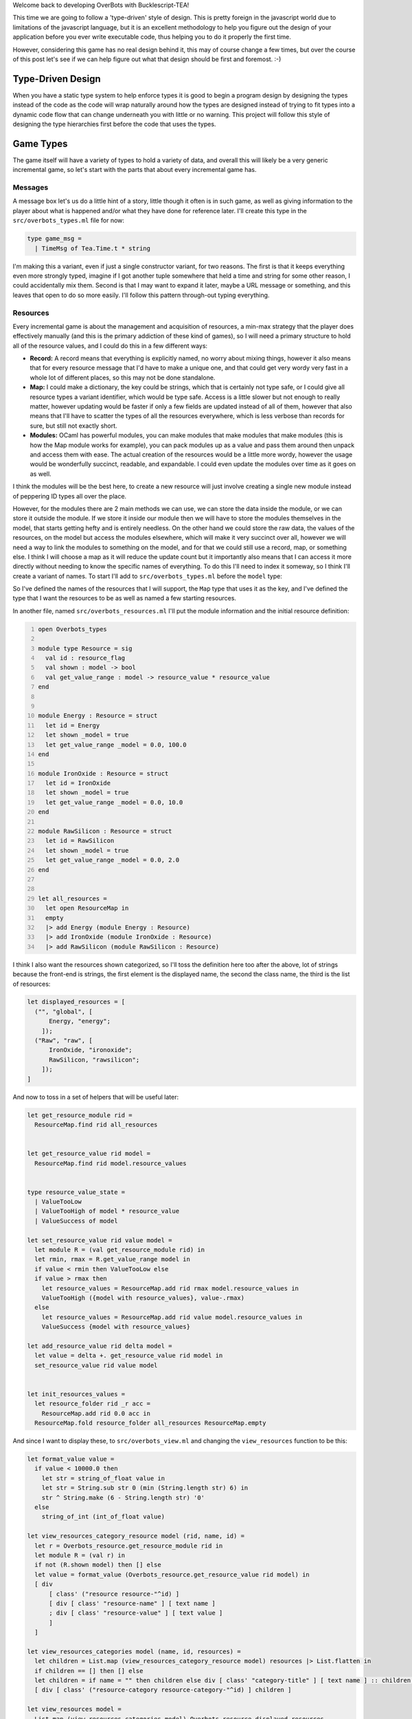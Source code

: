 .. title: Bucklescript-Tea Game OverBots Pt.3 - Game Types
.. slug: bucklescript-tea-game-overbots-pt3-game-types
.. date: 2017-05-16 07:08:02 UTC-06:00
.. tags: bucklescript, bucklescript-tea, overbots
.. category: Programming
.. link:
.. description: Bucklescript-TEA tutorial game OverBots Pt.3 - Game Types
.. type: code
.. author: OvermindDL1

Welcome back to developing OverBots with Bucklescript-TEA!

This time we are going to follow a 'type-driven' style of design.  This is pretty foreign in the javascript world due to limitations of the javascript language, but it is an excellent methodology to help you figure out the design of your application before you ever write executable code, thus helping you to do it properly the first time.

.. TEASER_END

However, considering this game has no real design behind it, this may of course change a few times, but over the course of this post let's see if we can help figure out what that design should be first and foremost.  :-)

==================
Type-Driven Design
==================

When you have a static type system to help enforce types it is good to begin a program design by designing the types instead of the code as the code will wrap naturally around how the types are designed instead of trying to fit types into a dynamic code flow that can change underneath you with little or no warning.  This project will follow this style of designing the type hierarchies first before the code that uses the types.

.. Commenting this out as it makes no real sense, wrote it over too many sessions...
.. The way most programs are designed, especially in javascript, is either a top-down or bottom-up approach, usually people start with just an open canvas of a page and they start writing javascript to fill it in, what this means is that the overall 'model' of the application changes wildly over the course of it's life, and indeed even the individual variables often change from one revision to the next, not just in their value but also in their types, and this makes tracking down bugs significantly harder.  Languages like Typescript_, which adds a layer of typing on normal javascript, help catch these classes of bugs, however it does not really help people to design by types as you are still just decorating variables with types instead of designing the types *First*.  There are quite a variety of posts and pages and information about Type-Driven design by searching, so I highly suggest to feel free to do so if this is new to you as I will only talk about it cursorily, but in essence it is to design an application by figuring out the data first, then writing code to manipulate that data; you never really want, say, a bare integer around, everything needs a typed name somehow, prevents you from mixing concerns that should not be mixed, preventing entire other classes of common bugs.

==========
Game Types
==========

The game itself will have a variety of types to hold a variety of data, and overall this will likely be a very generic incremental game, so let's start with the parts that about every incremental game has.

Messages
--------

A message box let's us do a little hint of a story, little though it often is in such game, as well as giving information to the player about what is happened and/or what they have done for reference later.  I'll create this type in the ``src/overbots_types.ml`` file for now:

.. code:: ocaml

  type game_msg =
    | TimeMsg of Tea.Time.t * string

I'm making this a variant, even if just a single constructor variant, for two reasons.  The first is that it keeps everything even more strongly typed, imagine if I got another tuple somewhere that held a time and string for some other reason, I could accidentally mix them.  Second is that I may want to expand it later, maybe a URL message or something, and this leaves that open to do so more easily.  I'll follow this pattern through-out typing everything.

Resources
---------

Every incremental game is about the management and acquisition of resources, a min-max strategy that the player does effectively manually (and this is the primary addiction of these kind of games), so I will need a primary structure to hold all of the resource values, and I could do this in a few different ways:

* **Record:** A record means that everything is explicitly named, no worry about mixing things, however it also means that for every resource message that I'd have to make a unique one, and that could get very wordy very fast in a whole lot of different places, so this may not be done standalone.
* **Map:** I could make a dictionary, the key could be strings, which that is certainly not type safe, or I could give all resource types a variant identifier, which would be type safe.  Access is a little slower but not enough to really matter, however updating would be faster if only a few fields are updated instead of all of them, however that also means that I'll have to scatter the types of all the resources everywhere, which is less verbose than records for sure, but still not exactly short.
* **Modules:** OCaml has powerful modules, you can make modules that make modules that make modules (this is how the Map module works for example), you can pack modules up as a value and pass them around then unpack and access them with ease.  The actual creation of the resources would be a little more wordy, however the usage would be wonderfully succinct, readable, and expandable.  I could even update the modules over time as it goes on as well.

I think the modules will be the best here, to create a new resource will just involve creating a single new module instead of peppering ID types all over the place.

However, for the modules there are 2 main methods we can use, we can store the data inside the module, or we can store it outside the module.  If we store it inside our module then we will have to store the modules themselves in the model, that starts getting hefty and is entirely needless.  On the other hand we could store the raw data, the values of the resources, on the model but access the modules elsewhere, which will make it very succinct over all, however we will need a way to link the modules to something on the model, and for that we could still use a record, map, or something else.  I think I will choose a map as it will reduce the update count but it importantly also means that I can access it more directly without needing to know the specific names of everything.  To do this I'll need to index it someway, so I think I'll create a variant of names.  To start I'll add to ``src/overbots_types.ml`` before the ``model`` type:

.. code::ocaml

  type resource_flag =
  | Energy
  | IronOxide
  | RawSilicon
  module ResourceMap = Map.Make(struct type t = resource_flag let compare = compare end)
  type resource_value = float
  type resource_values = resource_value ResourceMap.t

So I've defined the names of the resources that I will support, the ``Map`` type that uses it as the key, and I've defined the type that I want the resources to be as well as named a few starting resources.

In another file, named ``src/overbots_resources.ml`` I'll put the module information and the initial resource definition:

.. code:: ocaml
  :number-lines:

  open Overbots_types

  module type Resource = sig
    val id : resource_flag
    val shown : model -> bool
    val get_value_range : model -> resource_value * resource_value
  end


  module Energy : Resource = struct
    let id = Energy
    let shown _model = true
    let get_value_range _model = 0.0, 100.0
  end

  module IronOxide : Resource = struct
    let id = IronOxide
    let shown _model = true
    let get_value_range _model = 0.0, 10.0
  end

  module RawSilicon : Resource = struct
    let id = RawSilicon
    let shown _model = true
    let get_value_range _model = 0.0, 2.0
  end


  let all_resources =
    let open ResourceMap in
    empty
    |> add Energy (module Energy : Resource)
    |> add IronOxide (module IronOxide : Resource)
    |> add RawSilicon (module RawSilicon : Resource)

I think I also want the resources shown categorized, so I'll toss the definition here too after the above, lot of strings because the front-end is strings, the first element is the displayed name, the second the class name, the third is the list of resources:

.. code:: ocaml

  let displayed_resources = [
    ("", "global", [
        Energy, "energy";
      ]);
    ("Raw", "raw", [
        IronOxide, "ironoxide";
        RawSilicon, "rawsilicon";
      ]);
  ]

And now to toss in a set of helpers that will be useful later:

.. code:: ocaml

  let get_resource_module rid =
    ResourceMap.find rid all_resources


  let get_resource_value rid model =
    ResourceMap.find rid model.resource_values


  type resource_value_state =
    | ValueTooLow
    | ValueTooHigh of model * resource_value
    | ValueSuccess of model

  let set_resource_value rid value model =
    let module R = (val get_resource_module rid) in
    let rmin, rmax = R.get_value_range model in
    if value < rmin then ValueTooLow else
    if value > rmax then
      let resource_values = ResourceMap.add rid rmax model.resource_values in
      ValueTooHigh ({model with resource_values}, value-.rmax)
    else
      let resource_values = ResourceMap.add rid value model.resource_values in
      ValueSuccess {model with resource_values}

  let add_resource_value rid delta model =
    let value = delta +. get_resource_value rid model in
    set_resource_value rid value model


  let init_resources_values =
    let resource_folder rid _r acc =
      ResourceMap.add rid 0.0 acc in
    ResourceMap.fold resource_folder all_resources ResourceMap.empty

And since I want to display these, to ``src/overbots_view.ml`` and changing the ``view_resources`` function to be this:

.. code:: ocaml

  let format_value value =
    if value < 10000.0 then
      let str = string_of_float value in
      let str = String.sub str 0 (min (String.length str) 6) in
      str ^ String.make (6 - String.length str) '0'
    else
      string_of_int (int_of_float value)

  let view_resources_category_resource model (rid, name, id) =
    let r = Overbots_resource.get_resource_module rid in
    let module R = (val r) in
    if not (R.shown model) then [] else
    let value = format_value (Overbots_resource.get_resource_value rid model) in
    [ div
        [ class' ("resource resource-"^id) ]
        [ div [ class' "resource-name" ] [ text name ]
        ; div [ class' "resource-value" ] [ text value ]
        ]
    ]

  let view_resources_categories model (name, id, resources) =
    let children = List.map (view_resources_category_resource model) resources |> List.flatten in
    if children == [] then [] else
    let children = if name = "" then children else div [ class' "category-title" ] [ text name ] :: children in
    [ div [ class' ("resource-category resource-category-"^id) ] children ]

  let view_resources model =
    List.map (view_resources_categories model) Overbots_resource.displayed_resources
    |> List.flatten

And it displays!  Not formatted at all, so I'm adding some css, replacing the ``.container-resources`` block with:

.. code:: scss

  .container-resources {
    flex: 0 0 256px;
    order: 0;

    .category-title {
      border-bottom: solid 1px #000;
      flex: 0;
      font-weight: bold;
      text-align: center;
    }

    .resource {
      border: dashed 1px #000;
      display: flex;
      flex: 0;
      flex-direction: row;
    }

    .resource-name {
      display: flex;
      flex: 2;
      font-weight: bold;
      width: 50%;
    }

    .resource-value {
      display: flex;
      flex: 1;
      padding-left: 8px;
    }
  }

============
Data Storage
============

Data storage I want to be type safe and easily able to be passed around, so I think I will use Map's for a lot of these as well.  Primarily a lot of things are going to be 'is this researched', 'is this on', and 'how many of this do I have' and so forth, so I think I will wrap that up into a pattern similar to the resource values as before, very simple:

.. code:: ocaml

  type bool_flag =
    | SolarPanelsReadyToUnfold
    | SolarPanelsGenerating
    | DrillDeployed
  module BoolFlagSet = Set.Make(struct type t = bool_flag let compare = compare end)
  type bool_flags = BoolFlagSet.t
  let init_bool_flags = BoolFlagSet.empty



  type int_flag =
    | NoIntFlagsYet
  module IntFlagMap = Map.Make(struct type t = int_flag let compare = compare end)
  type int_flags = int IntFlagMap.t
  let init_int_flags =
    let open IntFlagMap in
    empty
    |> add NoIntFlagsYet 0

Easily expandable by adding to the variants for each.  I could wrap these up into a Functor with a set of helpers, but I'll likely just write helpers inline in another module, in fact let's do that now in ``src/overbots_flags.ml``:

.. code:: ocaml
  :number-lines:

  open Overbots_types

  let bool_flag_exists fid model =
    BoolFlagSet.mem fid model.bool_flags

  let int_flag_value fid model =
    IntFlagMap.find fid model.int_flags

And changing the main ``model`` type to be:

.. code:: ocaml

  type model = {
    msgs : game_msg list;
    resource_values : resource_value ResourceMap.t;
    bool_flags : bool_flags;
    int_flags : int_flags;
  }

And lastly updating the base ``init`` function:

.. code:: ocaml

  let init () =
    let model = {
      msgs = [];
      resource_values = Overbots_resource.init_resources_values;
      bool_flags = init_bool_flags;
      int_flags = init_int_flags;
    } in
    (model, Cmd.none)

And running it still reveals the resources, good to go where next time we should start putting in actions and buttons.

======
Result
======

You can access the output of this post at `Overbots Pt3`_.

And the source is on the `Overbots Github Pt3`_.

Check out this entire series via the `Overbots tag`_.

.. _Typescript: https://www.typescriptlang.org/
.. _`Overbots Pt3`: dev.html
.. _`Overbots Github Pt3`: https://github.com/OvermindDL1/overbots/tree/pt3
.. _`Overbots tag`: link://tag/overbots
